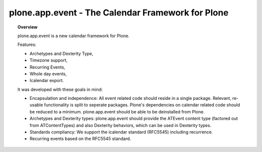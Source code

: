 **************************************************
plone.app.event - The Calendar Framework for Plone
**************************************************

.. topic:: Overview

    plone.app.event is a new calendar framework for Plone.

    Features:

    * Archetypes and Dexterity Type,
    * Timezone support,
    * Recurring Events,
    * Whole day events,
    * Icalendar export.

    It was developed with these goals in mind:
   
    - Encapsulation and independence: All event related code should reside in a
      single package. Relevant, re-usable functionality is split to seperate
      packages.  Plone's dependencies on calendar related code should be
      reduced to a minimum. plone.app.event should be able to be deinstalled
      from Plone.

    - Archetypes and Dexterity types: plone.app.event should provide the
      ATEvent content type (factored out from ATContentTypes) and also
      Dexterity behaviors, which can be used in Dexterity types.

    - Standards compliancy: We support the icalendar standard (RFC5545)
      including recurrence.
      
    - Recurring events based on the RFC5545 standard.
